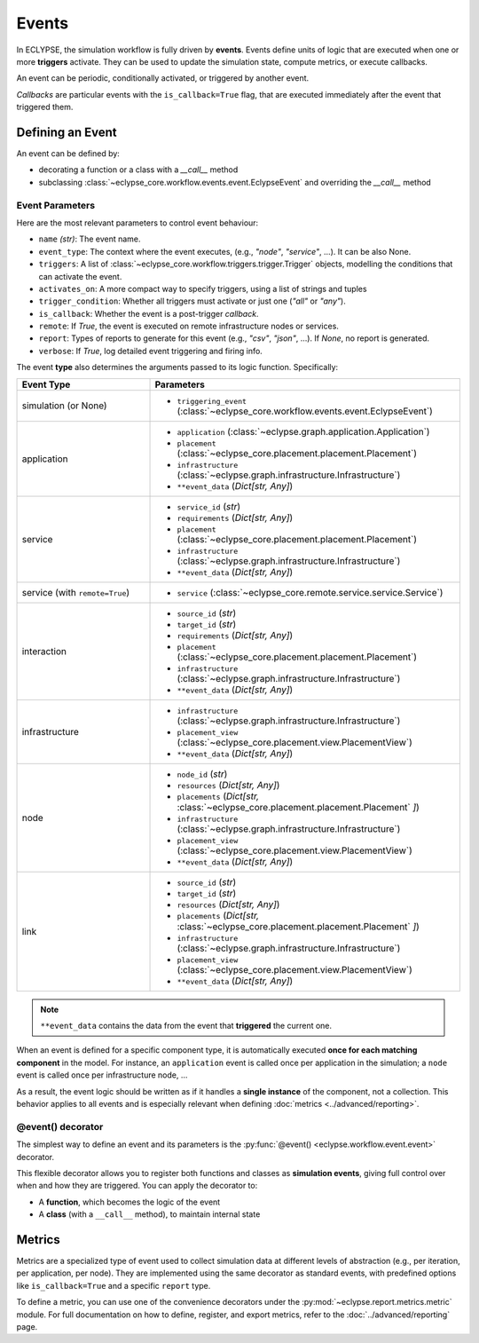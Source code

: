 Events
======

In ECLYPSE, the simulation workflow is fully driven by **events**.
Events define units of logic that are executed when one or more **triggers** activate.
They can be used to update the simulation state, compute metrics, or execute callbacks.

An event can be periodic, conditionally activated, or triggered by another event.

*Callbacks* are particular events with the ``is_callback=True`` flag, that are executed
immediately after the event that triggered them.

Defining an Event
-----------------

An event can be defined by:

- decorating a function or a class with a `__call__` method
- subclassing :class:`~eclypse_core.workflow.events.event.EclypseEvent` and overriding the `__call__` method

.. seealso::

   Events are activated by **Triggers**, which define *when* and *under what conditions* an event should fire, thus at least one trigger must be defined for an event to be activated.

   You can use built-in triggers (e.g., cascade or periodic) or define your own.

   See the :doc:`../advanced/triggers` page for more on how to configure and combine them.

Event Parameters
~~~~~~~~~~~~~~~~

Here are the most relevant parameters to control event behaviour:

- ``name`` *(str)*: The event name.
- ``event_type``: The context where the event executes, (e.g., *"node"*, *"service"*, ...). It can be also None.
- ``triggers``: A list of :class:`~eclypse_core.workflow.triggers.trigger.Trigger` objects, modelling the conditions that can activate the event.
- ``activates_on``: A more compact way to specify triggers, using a list of strings and tuples
- ``trigger_condition``: Whether all triggers must activate or just one (*"all"* or *"any"*).
- ``is_callback``: Whether the event is a post-trigger *callback*.
- ``remote``: If `True`, the event is executed on remote infrastructure nodes or services.
- ``report``: Types of reports to generate for this event (e.g., *"csv"*, *"json"*, ...).
  If `None`, no report is generated.
- ``verbose``: If `True`, log detailed event triggering and firing info.

The event **type** also determines the arguments passed to its logic function. Specifically:

.. list-table::
   :header-rows: 1
   :widths: 30 70

   * - Event Type
     - Parameters
   * - simulation (or None)
     -
       - ``triggering_event`` (:class:`~eclypse_core.workflow.events.event.EclypseEvent`)
   * - application
     -
       - ``application`` (:class:`~eclypse.graph.application.Application`)
       - ``placement`` (:class:`~eclypse_core.placement.placement.Placement`)
       - ``infrastructure`` (:class:`~eclypse.graph.infrastructure.Infrastructure`)
       - ``**event_data`` (*Dict[str, Any]*)
   * - service
     -
       - ``service_id`` (*str*)
       - ``requirements`` (*Dict[str, Any]*)
       - ``placement`` (:class:`~eclypse_core.placement.placement.Placement`)
       - ``infrastructure`` (:class:`~eclypse.graph.infrastructure.Infrastructure`)
       - ``**event_data`` (*Dict[str, Any]*)
   * - service (with ``remote=True``)
     -
       - ``service`` (:class:`~eclypse_core.remote.service.service.Service`)
   * - interaction
     -
       - ``source_id`` (*str*)
       - ``target_id`` (*str*)
       - ``requirements`` (*Dict[str, Any]*)
       - ``placement`` (:class:`~eclypse_core.placement.placement.Placement`)
       - ``infrastructure`` (:class:`~eclypse.graph.infrastructure.Infrastructure`)
       - ``**event_data`` (*Dict[str, Any]*)
   * - infrastructure
     -
       - ``infrastructure`` (:class:`~eclypse.graph.infrastructure.Infrastructure`)
       - ``placement_view`` (:class:`~eclypse_core.placement.view.PlacementView`)
       - ``**event_data`` (*Dict[str, Any]*)
   * - node
     -
       - ``node_id`` (*str*)
       - ``resources`` (*Dict[str, Any]*)
       - ``placements`` (*Dict[str,* :class:`~eclypse_core.placement.placement.Placement` *]*)
       - ``infrastructure`` (:class:`~eclypse.graph.infrastructure.Infrastructure`)
       - ``placement_view`` (:class:`~eclypse_core.placement.view.PlacementView`)
       - ``**event_data`` (*Dict[str, Any]*)
   * - link
     -
       - ``source_id`` (*str*)
       - ``target_id`` (*str*)
       - ``resources`` (*Dict[str, Any]*)
       - ``placements`` (*Dict[str,* :class:`~eclypse_core.placement.placement.Placement` *]*)
       - ``infrastructure`` (:class:`~eclypse.graph.infrastructure.Infrastructure`)
       - ``placement_view`` (:class:`~eclypse_core.placement.view.PlacementView`)
       - ``**event_data`` (*Dict[str, Any]*)

.. note::

   ``**event_data`` contains the data from the event that **triggered** the current one.

When an event is defined for a specific component type, it is automatically executed **once for each matching component** in the model.
For instance, an ``application`` event is called once per application in the simulation; a ``node`` event is called once per infrastructure node, ...

As a result, the event logic should be written as if it handles a **single instance** of the component, not a collection.
This behavior applies to all events and is especially relevant when defining :doc:`metrics <../advanced/reporting>`.

.. _event-decorator:

@event() decorator
~~~~~~~~~~~~~~~~~~

The simplest way to define an event and its parameters is the :py:func:`@event() <eclypse.workflow.event.event>` decorator.

This flexible decorator allows you to register both functions and classes as **simulation events**, giving full control over when and how they are triggered. You can apply the decorator to:

- A **function**, which becomes the logic of the event
- A **class** (with a ``__call__`` method), to maintain internal state

.. code-block:: python
   :caption: Example: Decorating a *function*

   from eclypse.workflow import _event

   @event(name="tick_logger", event_type="simulation", activates_on=["tick"])
   def log_tick():
       print("Simulation tick")

.. code-block:: python
   :caption: Example: Decorating a *class*

   from eclypse.workflow import _event

   @event(name="tick_counter", event_type="simulation", activates_on=["tick"])
   class TickCounter:
       def __init__(self):
           self.counter = 0

       def __call__(self):
           self.counter += 1
           print(f"Tick: {self.counter}")

.. _event-metrics:

Metrics
-------

Metrics are a specialized type of event used to collect simulation data at different levels of abstraction (e.g., per iteration, per application, per node). They are implemented using the same decorator as standard events, with predefined options like ``is_callback=True`` and a specific ``report`` type.

To define a metric, you can use one of the convenience decorators under the :py:mod:`~eclypse.report.metrics.metric` module.
For full documentation on how to define, register, and export metrics, refer to the :doc:`../advanced/reporting` page.

.. seealso::

   - :doc:`../advanced/reporting`
   - :doc:`../advanced/triggers`
